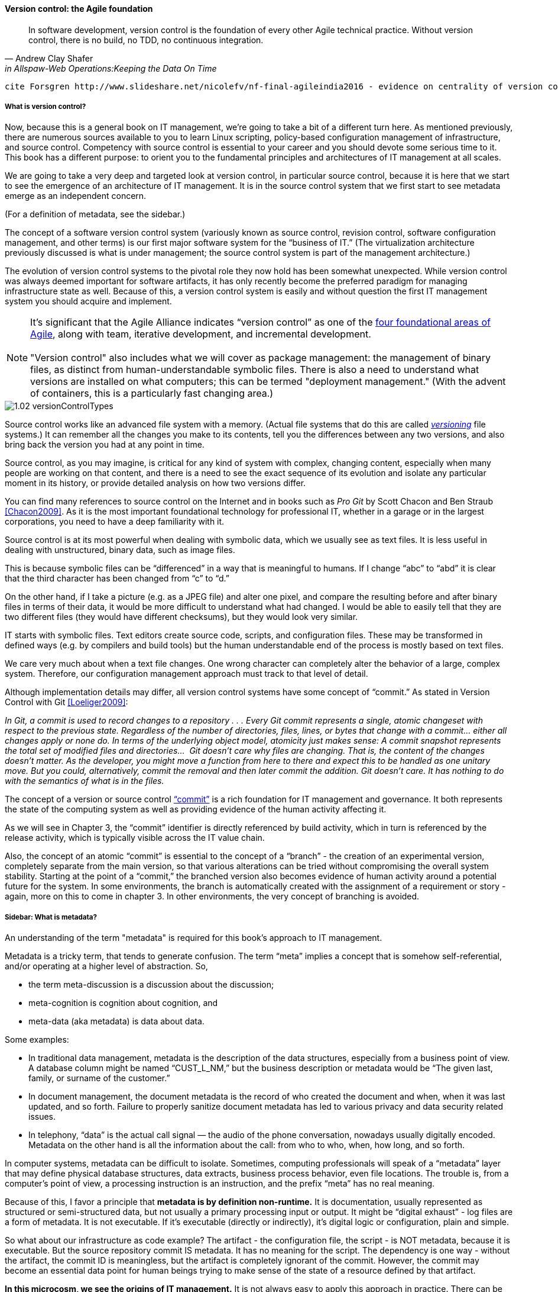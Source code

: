 ==== Version control: the Agile foundation
[quote, Andrew Clay Shafer, in Allspaw-Web Operations:Keeping the Data On Time]
In software development, version control is the foundation of every other Agile technical practice. Without version control, there is no build, no TDD, no continuous integration.

 cite Forsgren http://www.slideshare.net/nicolefv/nf-final-agileindia2016 - evidence on centrality of version control

===== What is version control?

Now, because this is a general book on IT management, we’re going to take a bit of a different turn here. As mentioned previously, there are numerous sources available to you to learn Linux scripting, policy-based configuration management of infrastructure, and source control. Competency with source control is essential to your career and you should devote some serious time to it. This book has a different purpose: to orient you to the fundamental principles and architectures of IT management at all scales.

We are going to take a very deep and targeted look at version control, in particular source control,  because it is here that we start to see the emergence of an architecture of IT management. It is in the source control system that we first start to see metadata emerge as an independent concern.

(For a definition of metadata, see the sidebar.)

The concept of a software version control system (variously known as source control, revision control, software configuration management, and other terms) is our first major software system for the “business of IT.” (The virtualization architecture previously discussed is what is under management; the source control system is part of the management architecture.)

The evolution of version control systems to the pivotal role they now hold has been somewhat unexpected. While version control was always deemed important for software artifacts, it has only recently become the preferred paradigm for managing infrastructure state as well.  Because of this, a version control system is easily and without question the first IT management system you should acquire and implement.

NOTE: It’s significant that the Agile Alliance indicates “version control” as one of the http://guide.agilealliance.org/subway.html[four foundational areas of Agile], along with team, iterative development, and incremental development. +
 +
"Version control" also includes what we will cover as package management: the management of binary files, as distinct from human-understandable symbolic files. There is also a need to understand what versions are installed on what computers; this can be termed "deployment management." (With the advent of containers, this is a particularly fast changing area.)

image::images/1.02-versionControlTypes.png[]

Source control works like an advanced file system with a memory. (Actual file systems that do this are called https://en.wikipedia.org/wiki/Versioning_file_system[_versioning_] file systems.) It can remember all the changes you make to its contents, tell you the differences between any two versions, and also bring back the version you had at any point in time.

Source control, as you may imagine, is critical for any kind of system with complex, changing content, especially when many people are working on that content, and there is a need to see the exact sequence of its evolution and isolate any particular moment in its history, or provide detailed analysis on how two versions differ.

You can find many references to source control on the Internet and in books such as _Pro Git_ by Scott Chacon and Ben Straub <<Chacon2009>>. As it is the most important foundational technology for professional IT, whether in a garage or in the largest corporations, you need to have a deep familiarity with it.

Source control is at its most powerful when dealing with symbolic data, which we usually see as text files. It is less useful in dealing with unstructured, binary data, such as image files.

This is because symbolic files can be “differenced” in a way that is meaningful to humans. If I change “abc” to “abd” it is clear that the third character has been changed from “c” to “d.”

On the other hand, if I take a picture (e.g. as a JPEG file) and alter one pixel, and compare the resulting before and after binary files in terms of their data, it would be more difficult to understand what had changed. I would be able to easily tell that they are two different files (they would have different checksums), but they would look very similar.

ifdef::collaborator-draft[]
  *** consider an illustration
endif::collaborator-draft[]

IT starts with symbolic files. Text editors create source code, scripts, and configuration files. These may be transformed in defined ways (e.g. by compilers and build tools) but the human understandable end of the process is mostly based on text files.

We care very much about when a text file changes. One wrong character can completely alter the behavior of a large, complex system. Therefore, our configuration management approach must track to that level of detail.

Although implementation details may differ, all version control systems have some concept of “commit.”
As stated in Version Control with Git <<Loeliger2009>>:

_In Git, a commit is used to record changes to a repository  . . . Every Git commit represents a single, atomic changeset with respect to the previous state. Regardless of the number of directories, files, lines, or bytes that change with a commit… either all changes apply or none do. In terms of the underlying object model, atomicity just makes sense: A commit snapshot represents the total set of modified files and directories…  Git doesn’t care why files are changing. That is, the content of the changes doesn’t matter. As the developer, you might move a function from here to there and expect this to be handled as one unitary move. But you could, alternatively, commit the removal and then later commit the addition. Git doesn’t care. It has nothing to do with the semantics of what is in the files._

The concept of a version or source control https://en.wikipedia.org/wiki/Commit_(data_management)[“commit”] is a rich foundation for IT management and governance. It both represents the state of the computing system as well as providing evidence of the human activity affecting it.

As we will see in Chapter 3, the “commit” identifier is directly referenced by build activity, which in turn is referenced by the release activity, which is typically visible across the IT value chain.

Also, the concept of an atomic “commit” is essential to the concept of a “branch” - the creation of an experimental version, completely separate from the main version, so that various alterations can be tried without compromising the overall system stability. Starting at the point of a “commit,” the branched version also becomes evidence of human activity around a potential future for the system. In some environments, the branch is automatically created with the assignment of a requirement or story - again, more on this to come in chapter 3. In other environments, the very concept of branching is avoided.

ifdef::collaborator-draft[]
  Discussion of branching & merging?
endif::collaborator-draft[]

===== Sidebar: What is metadata?

An understanding of the term "metadata" is required for this book's approach to IT management.

Metadata is a tricky term, that tends to generate confusion. The term “meta” implies a concept that is somehow self-referential, and/or operating at a higher level of abstraction. So,

* the term meta-discussion is a discussion about the discussion;
* meta-cognition is cognition about cognition, and
* meta-data (aka metadata) is data about data.

Some examples:

* In traditional data management, metadata is the description of the data structures, especially from a business point of view. A database column might be named “CUST_L_NM,” but the business description or metadata would be “The given last, family, or surname of the customer.”
* In document management, the document metadata is the record of who created the document and when, when it was last updated, and so forth. Failure to properly sanitize document metadata has led to various privacy and data security related issues.
* In telephony,  “data” is the actual call signal — the audio of the phone conversation, nowadays usually digitally encoded. Metadata on the other hand is all the information about the call: from who to who, when, how long, and so forth.

In computer systems, metadata can be difficult to isolate. Sometimes, computing professionals will speak of a “metadata” layer that may define physical database structures, data extracts, business process behavior, even file locations. The trouble is, from a computer’s point of view, a processing instruction is an instruction, and the prefix “meta” has no real meaning.

Because of this, I favor a principle that *metadata is by definition non-runtime.* It is documentation, usually represented as structured or semi-structured data, but not usually a primary processing input or output. It might be “digital exhaust” - log files are a form of metadata. It is not executable. If it’s  executable (directly or indirectly), it’s digital logic or configuration, plain and simple.

So what about our infrastructure as code example? The artifact - the configuration file, the script - is NOT metadata, because it is executable. But the source repository commit IS metadata. It has no meaning for the script. The dependency is one way - without the artifact, the commit ID is meaningless, but the artifact is completely ignorant of the commit. However, the commit may become an essential data point for human beings trying to make sense of the state of a resource defined by that artifact.

*In this microcosm, we see the origins of IT management.*
It is not always easy to apply this approach in practice. There can be edge cases. But *the concept of metadata provides a basis for distinguishing the _management_ of information technology from the actual _practice_ of information technology.*
